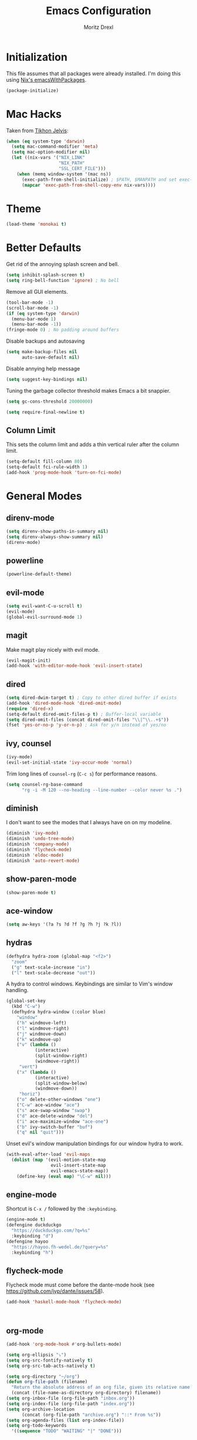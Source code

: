 #+TITLE: Emacs Configuration
#+AUTHOR: Moritz Drexl
#+EMAIL: mdrexl@fastmail.fm

* Initialization

This file assumes that all packages were already installed. I'm doing this using
[[https://nixos.org/nixpkgs/manual/#sec-emacs][Nix's emacsWithPackages]].

#+BEGIN_SRC emacs-lisp
  (package-initialize)
#+END_SRC

* Mac Hacks
  
Taken from [[https://github.com/TikhonJelvis/dotfiles/blob/e3877a96c7dbb42e34ddf6a907449fc05b3ed108/.emacs#L12][Tikhon Jelvis]]:

#+BEGIN_SRC emacs-lisp
  (when (eq system-type 'darwin)
    (setq mac-command-modifier 'meta)
    (setq mac-option-modifier nil)
    (let ((nix-vars '("NIX_LINK"
                      "NIX_PATH"
                      "SSL_CERT_FILE")))
      (when (memq window-system '(mac ns))
        (exec-path-from-shell-initialize) ; $PATH, $MANPATH and set exec-path
        (mapcar 'exec-path-from-shell-copy-env nix-vars))))

#+END_SRC

* Theme

#+BEGIN_SRC emacs-lisp
  (load-theme 'monokai t)
#+END_SRC

* Better Defaults
  
Get rid of the annoying splash screen and bell.

#+BEGIN_SRC emacs-lisp
  (setq inhibit-splash-screen t)
  (setq ring-bell-function 'ignore) ; No bell
#+END_SRC

Remove all GUI elements.

#+BEGIN_SRC emacs-lisp
  (tool-bar-mode -1)
  (scroll-bar-mode -1)
  (if (eq system-type 'darwin)
    (menu-bar-mode 1)
    (menu-bar-mode -1))
  (fringe-mode 0) ; No padding around buffers
#+END_SRC

Disable backups and autosaving

#+BEGIN_SRC emacs-lisp
  (setq make-backup-files nil
        auto-save-default nil)
#+END_SRC

Disable annying help message

#+BEGIN_SRC emacs-lisp
  (setq suggest-key-bindings nil)
#+END_SRC

Tuning the garbage collector threshold makes Emacs a bit snappier.

#+BEGIN_SRC emacs-lisp
  (setq gc-cons-threshold 20000000)
#+END_SRC

#+BEGIN_SRC emacs-lisp
  (setq require-final-newline t)
#+END_SRC

** Column Limit
   
This sets the column limit and adds a thin vertical ruler after the column
limit.

 #+BEGIN_SRC emacs-lisp
   (setq-default fill-column 80)
   (setq-default fci-rule-width 1)
   (add-hook 'prog-mode-hook 'turn-on-fci-mode)
 #+END_SRC

* General Modes
  
** direnv-mode

#+BEGIN_SRC emacs-lisp
  (setq direnv-show-paths-in-summary nil)
  (setq direnv-always-show-summary nil)
  (direnv-mode)
#+END_SRC

** powerline

#+BEGIN_SRC emacs-lisp
  (powerline-default-theme)
#+END_SRC

** evil-mode

#+BEGIN_SRC emacs-lisp
  (setq evil-want-C-u-scroll t)
  (evil-mode)
  (global-evil-surround-mode 1)
#+END_SRC

** magit
   
Make magit play nicely with evil mode.

#+BEGIN_SRC emacs-lisp
  (evil-magit-init)
  (add-hook 'with-editor-mode-hook 'evil-insert-state)
#+END_SRC

** dired

#+BEGIN_SRC emacs-lisp
  (setq dired-dwim-target t) ; Copy to other dired buffer if exists
  (add-hook 'dired-mode-hook 'dired-omit-mode)
  (require 'dired-x)
  (setq-default dired-omit-files-p t) ; Buffer-local variable
  (setq dired-omit-files (concat dired-omit-files "\\|^\\..+$"))
  (fset 'yes-or-no-p 'y-or-n-p) ; Ask for y/n instead of yes/no
#+END_SRC

** ivy, counsel

#+BEGIN_SRC emacs-lisp
  (ivy-mode)
  (evil-set-initial-state 'ivy-occur-mode 'normal)
#+END_SRC

Trim long lines of =counsel-rg= (=C-c s=) for performance reasons.

#+BEGIN_SRC emacs-lisp
  (setq counsel-rg-base-command
        "rg -i -M 120 --no-heading --line-number --color never %s .")
#+END_SRC

** diminish
   
I don't want to see the modes that I always have on on my modeline.

#+BEGIN_SRC emacs-lisp
  (diminish 'ivy-mode)
  (diminish 'undo-tree-mode)
  (diminish 'company-mode)
  (diminish 'flycheck-mode)
  (diminish 'eldoc-mode)
  (diminish 'auto-revert-mode)
#+END_SRC

** show-paren-mode

#+BEGIN_SRC emacs-lisp
  (show-paren-mode t)
#+END_SRC

** ace-window

#+BEGIN_SRC emacs-lisp
  (setq aw-keys '(?a ?s ?d ?f ?g ?h ?j ?k ?l))
#+END_SRC

** hydras

#+BEGIN_SRC emacs-lisp
  (defhydra hydra-zoom (global-map "<f2>")
    "zoom"
    ("g" text-scale-increase "in")
    ("l" text-scale-decrease "out"))
#+END_SRC

A hydra to control windows. Keybindings are similar to Vim's window handling.

#+BEGIN_SRC emacs-lisp
  (global-set-key
    (kbd "C-w")
    (defhydra hydra-window (:color blue)
      "window"
      ("h" windmove-left)
      ("l" windmove-right)
      ("j" windmove-down)
      ("k" windmove-up)
      ("v" (lambda ()
             (interactive)
             (split-window-right)
             (windmove-right))
       "vert")
      ("x" (lambda ()
             (interactive)
             (split-window-below)
             (windmove-down))
       "horiz")
      ("o" delete-other-windows "one")
      ("C-w" ace-window "ace")
      ("s" ace-swap-window "swap")
      ("d" ace-delete-window "del")
      ("i" ace-maximize-window "ace-one")
      ("b" ivy-switch-buffer "buf")
      ("q" nil "quit")))
#+END_SRC

Unset evil's window manipulation bindings for our window hydra to work.

#+BEGIN_SRC emacs-lisp
  (with-eval-after-load 'evil-maps
    (dolist (map '(evil-motion-state-map
                   evil-insert-state-map
                   evil-emacs-state-map))
      (define-key (eval map) "\C-w" nil)))
#+END_SRC

** engine-mode
   
Shortcut is =C-x /= followed by the =:keybinding=.

#+BEGIN_SRC emacs-lisp
  (engine-mode t)
  (defengine duckduckgo
    "https://duckduckgo.com/?q=%s"
    :keybinding "d")
  (defengine hayoo
    "https://hayoo.fh-wedel.de/?query=%s"
    :keybinding "h")
#+END_SRC

** flycheck-mode
   
Flycheck mode must come before the dante-mode hook (see
https://github.com/jyp/dante/issues/58).

#+BEGIN_SRC emacs-lisp
  (add-hook 'haskell-mode-hook 'flycheck-mode)
#+END_SRC

#+BEGIN_SRC emacs-lisp


#+END_SRC

** org-mode

#+BEGIN_SRC emacs-lisp
  (add-hook 'org-mode-hook #'org-bullets-mode)
#+END_SRC

#+BEGIN_SRC emacs-lisp
  (setq org-ellipsis "⤵")
  (setq org-src-fontify-natively t)
  (setq org-src-tab-acts-natively t)
#+END_SRC

#+BEGIN_SRC emacs-lisp
  (setq org-directory "~/org")
  (defun org-file-path (filename)
    "Return the absolute address of an org file, given its relative name."
    (concat (file-name-as-directory org-directory) filename))
  (setq org-inbox-file (org-file-path "inbox.org"))
  (setq org-index-file (org-file-path "index.org"))
  (setq org-archive-location
        (concat (org-file-path "archive.org") "::* From %s"))
  (setq org-agenda-files (list org-index-file))
  (setq org-todo-keywords
    '((sequence "TODO" "WAITING" "|" "DONE")))
#+END_SRC

#+BEGIN_SRC emacs-lisp

  (setq org-refile-use-outline-path t)
  (setq org-outline-path-complete-in-steps nil)
#+END_SRC

org-capture

#+BEGIN_SRC emacs-lisp
  (setq org-capture-templates
        '(("e" "Email" entry
           (file+headline org-index-file "Inbox")
           "* TODO %?\n\n%a\n\n")

          ("r" "Reading"
           checkitem
           (file (org-file-path "to-read.org")))

          ("t" "Todo"
           entry
           (file+headline org-index-file "Inbox")
           "* TODO %?\n")))
  (add-hook 'org-capture-mode-hook 'evil-insert-state)
#+END_SRC

** company-mode

#+BEGIN_SRC emacs-lisp
  (add-hook 'after-init-hook 'global-company-mode)
#+END_SRC

This is a hack so that company mode plays nicely with the column limit vertical
rule.

#+BEGIN_SRC emacs-lisp
  (defun on-off-fci-before-company(command)
    (when (string= "show" command)
      (turn-off-fci-mode))
    (when (string= "hide" command)
      (turn-on-fci-mode)))
  (advice-add 'company-call-frontends :before #'on-off-fci-before-company)
#+END_SRC

* Languages

** Haskell
   
I'm using dante as my "Haskell IDE".

#+BEGIN_SRC emacs-lisp
  (add-hook 'haskell-mode-hook 'dante-mode)

  (put 'dante-target 'safe-local-variable 'stringp)

  (setq dante-repl-command-line
        '("cabal"
          "new-repl"
          dante-target
          "--disable-optimization"
          "--builddir=dist-newstyle/dante"))

  (add-hook 'dante-mode-hook
     '(lambda () (flycheck-add-next-checker 'haskell-dante
                  '(info . haskell-hlint))))
#+END_SRC

These functions run the current line through the =ppsh= executable (part of
[[https://hackage.haskell.org/package/pretty-show][pretty-show]]) and renders it as a nicely formatted and syntax highlighted haskell
snippet. Useful when used in conjunction with =dante-eval-block= (=C-c "=).

#+BEGIN_SRC emacs-lisp
  (defun md/ppsh ()
    (interactive)
    (if (eq (char-after (line-beginning-position)) ?-)
        (md/ppsh-offset 3)
      (md/ppsh-offset 0)
    ))

  (defun md/ppsh-offset (offset)
    (get-buffer-create "!ppsh-output")
    (with-current-buffer "!ppsh-output"
      (delay-mode-hooks
        (haskell-mode)
        (font-lock-mode))
      (font-lock-ensure))
    (shell-command-on-region (+ offset (line-beginning-position))
                             (line-end-position)
                             "ppsh"
                             "!ppsh-output"))
#+END_SRC

No evil indent on open line since it interferes with haskell-mode:

#+BEGIN_SRC emacs-lisp
  (add-hook 'haskell-mode-hook
    (lambda ()
      (setq-local evil-auto-indent nil)))
#+END_SRC

** Rust

#+BEGIN_SRC emacs-lisp
  (setq racer-cmd "~/.cargo/bin/racer") ;; Rustup binaries PATH
  (setq racer-rust-src-path "~/code/rust/src") ;; Rust source code PATH

  (add-hook 'rust-mode-hook 'flycheck-mode)
  (add-hook 'rust-mode-hook #'racer-mode)
  (add-hook 'rust-mode-hook 'cargo-minor-mode)
  (add-hook 'racer-mode-hook #'eldoc-mode)
  (add-hook 'racer-mode-hook #'company-mode)
  (add-hook 'flycheck-mode-hook #'flycheck-rust-setup)
#+END_SRC

** General

*** Indentation

#+BEGIN_SRC emacs-lisp
  (setq tab-width 2)
  (setq c-basic-offset 2)
  (setq-default indent-tabs-mode nil)
  (setq js-indent-level 2)
#+END_SRC

* Keybindings

#+BEGIN_SRC emacs-lisp
  (global-set-key (kbd "C-x g") 'magit-status)
  (global-set-key (kbd "C-c c") 'org-capture)
  (global-set-key (kbd "C-c f") 'counsel-recentf)
  (global-set-key (kbd "C-c b") 'switch-to-buffer)
  (global-set-key (kbd "C-c a") 'align-regexp)
  (global-set-key (kbd "C-x C-j") 'dired-jump)
  (global-set-key (kbd "C-c s") 'counsel-rg)
  (global-set-key (kbd "C-c g") 'counsel-git)
  (global-set-key (kbd "C-c C-/") 'evil-avy-goto-char-timer)
  (global-set-key (kbd "C-c u") 'counsel-unicode-char)
  (global-set-key (kbd "C-=") 'er/expand-region)
  (global-set-key (kbd "C--") 'er/contract-region)
  (with-eval-after-load 'evil-maps
    (define-key evil-motion-state-map (kbd "C-]") 'xref-find-definitions)
    (define-key evil-motion-state-map (kbd "/") 'swiper))
#+END_SRC

* Target Specific
   
#+BEGIN_SRC emacs-lisp
  (defun get-last-rev (repo ref)
    (interactive (list (read-string "Repo: ")
                       (read-string "Branch: ")))
    (insert (string-trim-right
             (shell-command-to-string (format "github-query last-rev RedOptHaskell %s %s" repo ref)))))

  (global-set-key (kbd "C-c C-l r") 'get-last-rev)

  (defun get-last-release-tag (repo)
    (interactive (list (read-string "Repo: ")))
    (insert (string-trim-right
             (shell-command-to-string (format "github-query last-release-tag RedOptHaskell %s" repo)))))

  (global-set-key (kbd "C-c C-l t") 'get-last-release-tag)
#+END_SRC

Make writing =.org= files more pleasant:

#+BEGIN_SRC emacs-lisp
  (defun org-jira (ticket)
    (interactive (list (read-string "Ticket: ")))
    (insert (concat "[[https://jira.target.com/browse/" ticket "][" ticket "]]")))

  (defun org-github-pr (repo pr)
    (interactive (list (read-string "Repo: ")
                       (read-string "PR: ")))
    (insert (concat "[[https://git.target.com/RedOptHaskell/" repo "/pull/" pr "][" repo "#" pr "]]")))

  (setenv "TGT_NIX_ALLOW_UNTAGGED_DEPS" "1")
#+END_SRC

